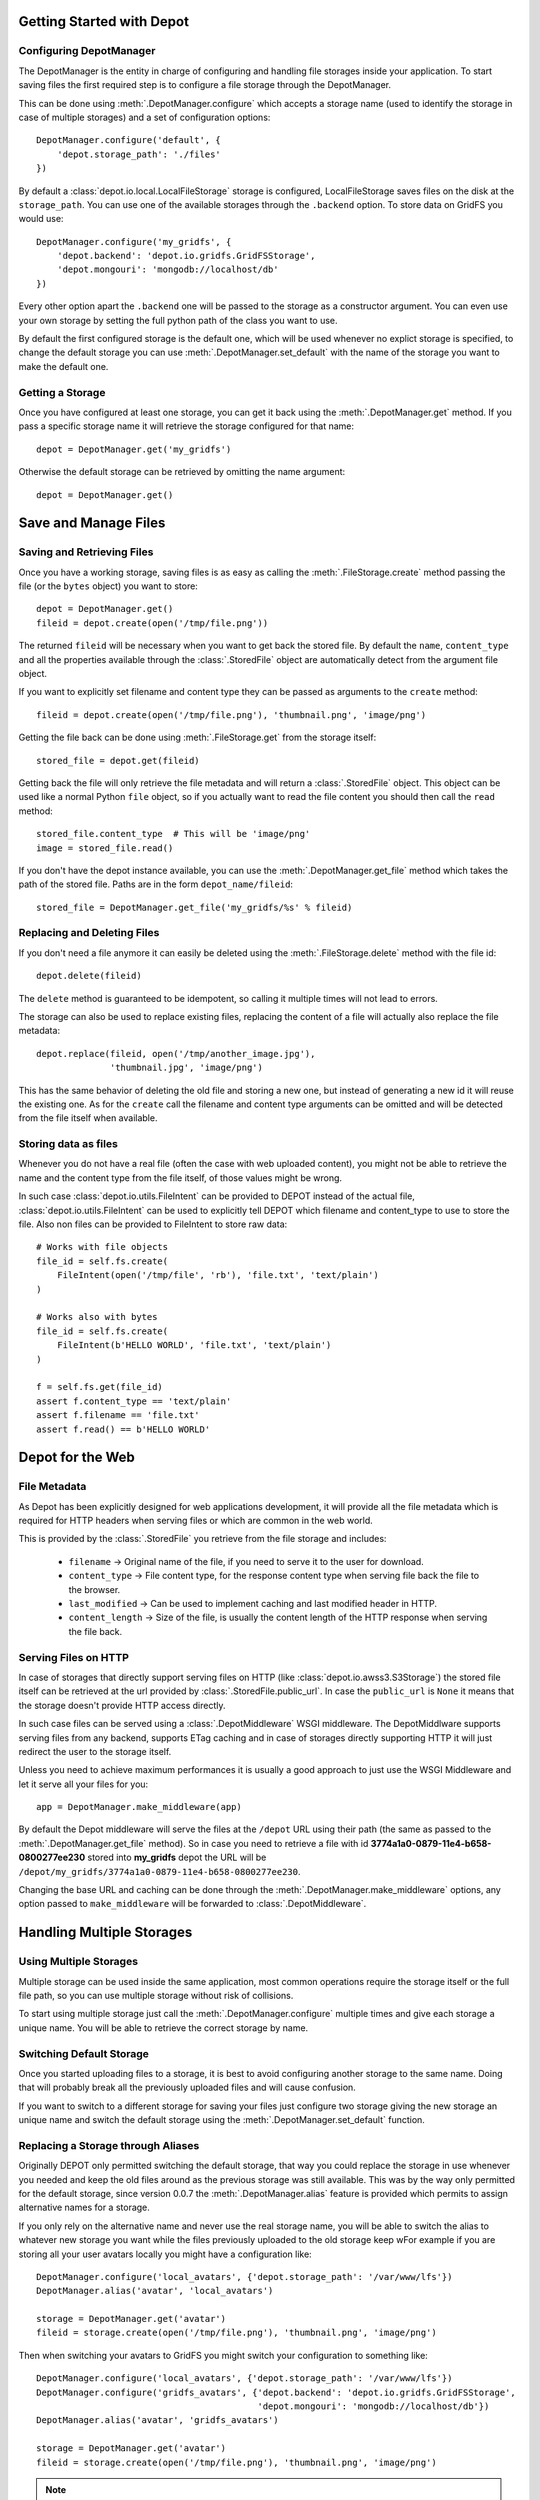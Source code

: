 Getting Started with Depot
==============================

Configuring DepotManager
------------------------------

The DepotManager is the entity in charge of configuring and handling file storages inside your
application. To start saving files the first required step is to configure a file storage through
the DepotManager.

This can be done using :meth:`.DepotManager.configure` which accepts a storage name (used
to identify the storage in case of multiple storages) and a set of configuration options::

    DepotManager.configure('default', {
        'depot.storage_path': './files'
    })

By default a :class:`depot.io.local.LocalFileStorage` storage is configured, LocalFileStorage
saves files on the disk at the ``storage_path``. You can use one of the available
storages through the ``.backend`` option. To store data on GridFS you would use::

    DepotManager.configure('my_gridfs', {
        'depot.backend': 'depot.io.gridfs.GridFSStorage',
        'depot.mongouri': 'mongodb://localhost/db'
    })

Every other option apart the ``.backend`` one will be passed to the storage as
a constructor argument. You can even use your own storage by setting the full python
path of the class you want to use.

By default the first configured storage is the default one, which will be used whenever
no explict storage is specified, to change the default storage you can use
:meth:`.DepotManager.set_default` with the name of the storage you want to make the
default one.

Getting a Storage
------------------------------

Once you have configured at least one storage, you can get it back using the
:meth:`.DepotManager.get` method. If you pass a specific storage name it will retrieve
the storage configured for that name::

    depot = DepotManager.get('my_gridfs')

Otherwise the default storage can be retrieved by omitting the name argument::

    depot = DepotManager.get()

Save and Manage Files
=============================

Saving and Retrieving Files
------------------------------

Once you have a working storage, saving files is as easy as calling the :meth:`.FileStorage.create`
method passing the file (or the ``bytes`` object) you want to store::

    depot = DepotManager.get()
    fileid = depot.create(open('/tmp/file.png'))

The returned ``fileid`` will be necessary when you want to get back the stored file.
By default the ``name``, ``content_type`` and all the properties available through the
:class:`.StoredFile` object are automatically detect from the argument file object.

If you want to explicitly set filename and content type they can be passed as arguments
to the ``create`` method::

    fileid = depot.create(open('/tmp/file.png'), 'thumbnail.png', 'image/png')

Getting the file back can be done using :meth:`.FileStorage.get` from the storage itself::

    stored_file = depot.get(fileid)

Getting back the file will only retrieve the file metadata and will return a :class:`.StoredFile`
object. This object can be used like a normal Python ``file`` object,
so if you actually want to read the file content you should then call the ``read`` method::

    stored_file.content_type  # This will be 'image/png'
    image = stored_file.read()

If you don't have the depot instance available, you can use the :meth:`.DepotManager.get_file`
method which takes the path of the stored file. Paths are in the form ``depot_name/fileid``::

    stored_file = DepotManager.get_file('my_gridfs/%s' % fileid)

Replacing and Deleting Files
------------------------------

If you don't need a file anymore it can easily be deleted using the :meth:`.FileStorage.delete`
method with the file id::

    depot.delete(fileid)

The ``delete`` method is guaranteed to be idempotent, so calling it multiple times will
not lead to errors.

The storage can also be used to replace existing files, replacing the content of a file will
actually also replace the file metadata::

    depot.replace(fileid, open('/tmp/another_image.jpg'),
                  'thumbnail.jpg', 'image/png')

This has the same behavior of deleting the old file and storing a new one, but instead of
generating a new id it will reuse the existing one. As for the ``create`` call the filename
and content type arguments can be omitted and will be detected from the file itself when
available.

Storing data as files
---------------------

Whenever you do not have a real file (often the case with web uploaded content), you might
not be able to retrieve the name and the content type from the file itself, of those values
might be wrong.

In such case :class:`depot.io.utils.FileIntent` can be provided to DEPOT instead of the actual file,
:class:`depot.io.utils.FileIntent` can be used to explicitly tell DEPOT which filename and
content_type to use to store the file. Also non files can be provided to FileIntent to store raw
data::

    # Works with file objects
    file_id = self.fs.create(
        FileIntent(open('/tmp/file', 'rb'), 'file.txt', 'text/plain')
    )

    # Works also with bytes
    file_id = self.fs.create(
        FileIntent(b'HELLO WORLD', 'file.txt', 'text/plain')
    )

    f = self.fs.get(file_id)
    assert f.content_type == 'text/plain'
    assert f.filename == 'file.txt'
    assert f.read() == b'HELLO WORLD'

.. _depot_for_web:

Depot for the Web
=============================

File Metadata
------------------------------

As Depot has been explicitly designed for web applications development, it will provide
all the file metadata which is required for HTTP headers when serving files or which are common
in the web world.

This is provided by the :class:`.StoredFile` you retrieve from the file storage and includes:

    * ``filename`` -> Original name of the file, if you need to serve it to the user for download.
    * ``content_type`` -> File content type, for the response content type when serving file back
      the file to the browser.
    * ``last_modified`` -> Can be used to implement caching and last modified header in HTTP.
    * ``content_length`` -> Size of the file, is usually the content length of the HTTP response when
      serving the file back.

Serving Files on HTTP
------------------------------

In case of storages that directly support serving files on HTTP
(like :class:`depot.io.awss3.S3Storage`) the stored file itself can be retrieved at the url
provided by :class:`.StoredFile.public_url`. In case the ``public_url`` is ``None`` it means
that the storage doesn't provide HTTP access directly.

In such case files can be served using a :class:`.DepotMiddleware` WSGI middleware. The
DepotMiddlware supports serving files from any backend, supports ETag caching and in case of
storages directly supporting HTTP it will just redirect the user to the storage itself.

Unless you need to achieve maximum performances it is usually a good approach to just use
the WSGI Middleware and let it serve all your files for you::

    app = DepotManager.make_middleware(app)

By default the Depot middleware will serve the files at the ``/depot`` URL using their path
(the same as passed to the :meth:`.DepotManager.get_file` method). So in case you need to retrieve
a file with id **3774a1a0-0879-11e4-b658-0800277ee230** stored into **my_gridfs** depot the
URL will be ``/depot/my_gridfs/3774a1a0-0879-11e4-b658-0800277ee230``.

Changing the base URL and caching can be done through the :meth:`.DepotManager.make_middleware`
options, any option passed to ``make_middleware`` will be forwarded to :class:`.DepotMiddleware`.


Handling Multiple Storages
==========================

Using Multiple Storages
-----------------------

Multiple storage can be used inside the same application, most common operations require
the storage itself or the full file path, so you can use multiple storage without risk
of collisions.

To start using multiple storage just call the :meth:`.DepotManager.configure` multiple times
and give each storage a unique name. You will be able to retrieve the correct storage by name.

Switching Default Storage
-------------------------

Once you started uploading files to a storage, it is best to avoid configuring another
storage to the same name. Doing that will probably break all the previously uploaded files
and will cause confusion.

If you want to switch to a different storage for saving your files just configure two
storage giving the new storage an unique name and switch the default storage using
the :meth:`.DepotManager.set_default` function.

Replacing a Storage through Aliases
-----------------------------------

Originally DEPOT only permitted switching the default storage, that way you could
replace the storage in use whenever you needed and keep the old files around as the
previous storage was still available. This was by the way only permitted for the default
storage, since version 0.0.7 the :meth:`.DepotManager.alias` feature is provided
which permits to assign alternative names for a storage.

If you only rely on the alternative name and never use the real storage name, you will
be able to switch the alias to whatever new storage you want while the files previously
uploaded to the old storage keep wFor example if you are storing all your user avatars locally you might have
a configuration like::

        DepotManager.configure('local_avatars', {'depot.storage_path': '/var/www/lfs'})
        DepotManager.alias('avatar', 'local_avatars')

        storage = DepotManager.get('avatar')
        fileid = storage.create(open('/tmp/file.png'), 'thumbnail.png', 'image/png')

Then when switching your avatars to GridFS you might switch your configuration to something like::

        DepotManager.configure('local_avatars', {'depot.storage_path': '/var/www/lfs'})
        DepotManager.configure('gridfs_avatars', {'depot.backend': 'depot.io.gridfs.GridFSStorage',
                                                  'depot.mongouri': 'mongodb://localhost/db'})
        DepotManager.alias('avatar', 'gridfs_avatars')

        storage = DepotManager.get('avatar')
        fileid = storage.create(open('/tmp/file.png'), 'thumbnail.png', 'image/png')

.. note::

    While you can keep using the ``avatar`` name for the storage when saving files, it's
    important that the ``local_avatars`` storage continues to be configured as all the
    previously uploaded avatars will continue to be served from there.
